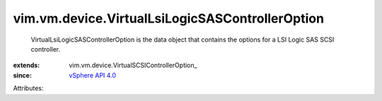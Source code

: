 
vim.vm.device.VirtualLsiLogicSASControllerOption
================================================
  VirtualLsiLogicSASControllerOption is the data object that contains the options for a LSI Logic SAS SCSI controller.
:extends: vim.vm.device.VirtualSCSIControllerOption_
:since: `vSphere API 4.0 <vim/version.rst#vimversionversion4>`_

Attributes:
